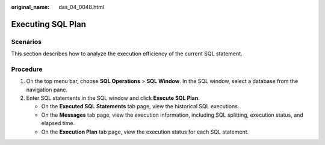 :original_name: das_04_0048.html

.. _das_04_0048:

Executing SQL Plan
==================

Scenarios
---------

This section describes how to analyze the execution efficiency of the current SQL statement.

Procedure
---------

#. On the top menu bar, choose **SQL Operations** > **SQL Window**. In the SQL window, select a database from the navigation pane.
#. Enter SQL statements in the SQL window and click **Execute SQL Plan**.

   -  On the **Executed SQL Statements** tab page, view the historical SQL executions.
   -  On the **Messages** tab page, view the execution information, including SQL splitting, execution status, and elapsed time.
   -  On the **Execution Plan** tab page, view the execution status for each SQL statement.
